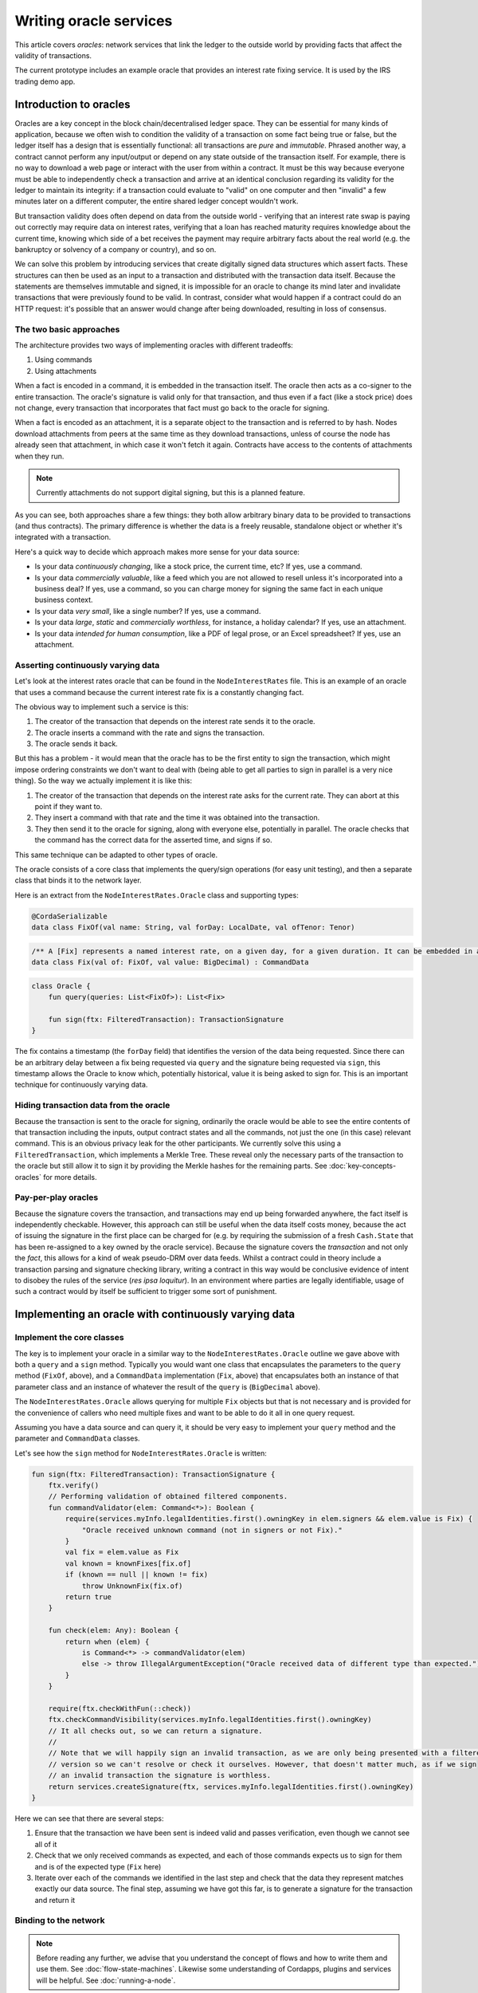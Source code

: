 .. highlight:: kotlin
.. raw:: html

   <script type="text/javascript" src="_static/jquery.js"></script>
   <script type="text/javascript" src="_static/codesets.js"></script>

Writing oracle services
=======================

This article covers *oracles*: network services that link the ledger to the outside world by providing facts that
affect the validity of transactions.

The current prototype includes an example oracle that provides an interest rate fixing service. It is used by the
IRS trading demo app.

Introduction to oracles
-----------------------

Oracles are a key concept in the block chain/decentralised ledger space. They can be essential for many kinds of
application, because we often wish to condition the validity of a transaction on some fact being true or false, but the ledger itself
has a design that is essentially functional: all transactions are *pure* and *immutable*. Phrased another way, a
contract cannot perform any input/output or depend on any state outside of the transaction itself. For example, there is no
way to download a web page or interact with the user from within a contract. It must be this way because everyone must
be able to independently check a transaction and arrive at an identical conclusion regarding its validity for the ledger to maintain its
integrity: if a transaction could evaluate to "valid" on one computer and then "invalid" a few minutes later on a
different computer, the entire shared ledger concept wouldn't work.

But transaction validity does often depend on data from the outside world - verifying that an
interest rate swap is paying out correctly may require data on interest rates, verifying that a loan has reached
maturity requires knowledge about the current time, knowing which side of a bet receives the payment may require
arbitrary facts about the real world (e.g. the bankruptcy or solvency of a company or country), and so on.

We can solve this problem by introducing services that create digitally signed data structures which assert facts.
These structures can then be used as an input to a transaction and distributed with the transaction data itself. Because
the statements are themselves immutable and signed, it is impossible for an oracle to change its mind later and
invalidate transactions that were previously found to be valid. In contrast, consider what would happen if a contract
could do an HTTP request: it's possible that an answer would change after being downloaded, resulting in loss of
consensus.

The two basic approaches
~~~~~~~~~~~~~~~~~~~~~~~~

The architecture provides two ways of implementing oracles with different tradeoffs:

1. Using commands
2. Using attachments

When a fact is encoded in a command, it is embedded in the transaction itself. The oracle then acts as a co-signer to
the entire transaction. The oracle's signature is valid only for that transaction, and thus even if a fact (like a
stock price) does not change, every transaction that incorporates that fact must go back to the oracle for signing.

When a fact is encoded as an attachment, it is a separate object to the transaction and is referred to by hash.
Nodes download attachments from peers at the same time as they download transactions, unless of course the node has
already seen that attachment, in which case it won't fetch it again. Contracts have access to the contents of
attachments when they run.

.. note:: Currently attachments do not support digital signing, but this is a planned feature.

As you can see, both approaches share a few things: they both allow arbitrary binary data to be provided to transactions
(and thus contracts). The primary difference is whether the data is a freely reusable, standalone object or whether it's
integrated with a transaction.

Here's a quick way to decide which approach makes more sense for your data source:

* Is your data *continuously changing*, like a stock price, the current time, etc? If yes, use a command.
* Is your data *commercially valuable*, like a feed which you are not allowed to resell unless it's incorporated into
  a business deal? If yes, use a command, so you can charge money for signing the same fact in each unique business
  context.
* Is your data *very small*, like a single number? If yes, use a command.
* Is your data *large*, *static* and *commercially worthless*, for instance, a holiday calendar? If yes, use an
  attachment.
* Is your data *intended for human consumption*, like a PDF of legal prose, or an Excel spreadsheet? If yes, use an
  attachment.

Asserting continuously varying data
~~~~~~~~~~~~~~~~~~~~~~~~~~~~~~~~~~~

Let's look at the interest rates oracle that can be found in the ``NodeInterestRates`` file. This is an example of
an oracle that uses a command because the current interest rate fix is a constantly changing fact.

The obvious way to implement such a service is this:

1. The creator of the transaction that depends on the interest rate sends it to the oracle.
2. The oracle inserts a command with the rate and signs the transaction.
3. The oracle sends it back.

But this has a problem - it would mean that the oracle has to be the first entity to sign the transaction, which might impose
ordering constraints we don't want to deal with (being able to get all parties to sign in parallel is a very nice thing).
So the way we actually implement it is like this:

1. The creator of the transaction that depends on the interest rate asks for the current rate. They can abort at this point
   if they want to.
2. They insert a command with that rate and the time it was obtained into the transaction.
3. They then send it to the oracle for signing, along with everyone else, potentially in parallel. The oracle checks that
   the command has the correct data for the asserted time, and signs if so.

This same technique can be adapted to other types of oracle.

The oracle consists of a core class that implements the query/sign operations (for easy unit testing), and then a separate
class that binds it to the network layer.

Here is an extract from the ``NodeInterestRates.Oracle`` class and supporting types:

.. sourcecode:: kotlin

    @CordaSerializable
    data class FixOf(val name: String, val forDay: LocalDate, val ofTenor: Tenor)

.. sourcecode:: kotlin

    /** A [Fix] represents a named interest rate, on a given day, for a given duration. It can be embedded in a tx. */
    data class Fix(val of: FixOf, val value: BigDecimal) : CommandData

.. sourcecode:: kotlin

   class Oracle {
       fun query(queries: List<FixOf>): List<Fix>

       fun sign(ftx: FilteredTransaction): TransactionSignature
   }

The fix contains a timestamp (the ``forDay`` field) that identifies the version of the data being requested. Since
there can be an arbitrary delay between a fix being requested via ``query`` and the signature being requested via
``sign``, this timestamp allows the Oracle to know which, potentially historical, value it is being asked to sign for.  This is an
important technique for continuously varying data.

Hiding transaction data from the oracle
~~~~~~~~~~~~~~~~~~~~~~~~~~~~~~~~~~~~~~~

Because the transaction is sent to the oracle for signing, ordinarily the oracle would be able to see the entire contents
of that transaction including the inputs, output contract states and all the commands, not just the one (in this case)
relevant command.  This is an obvious privacy leak for the other participants.  We currently solve this using a
``FilteredTransaction``, which implements a Merkle Tree.  These reveal only the necessary parts of the transaction to the
oracle but still allow it to sign it by providing the Merkle hashes for the remaining parts.  See :doc:`key-concepts-oracles`
for more details.

Pay-per-play oracles
~~~~~~~~~~~~~~~~~~~~

Because the signature covers the transaction, and transactions may end up being forwarded anywhere, the fact itself
is independently checkable. However, this approach can still be useful when the data itself costs money, because the act
of issuing the signature in the first place can be charged for (e.g. by requiring the submission of a fresh
``Cash.State`` that has been re-assigned to a key owned by the oracle service). Because the signature covers the
*transaction* and not only the *fact*, this allows for a kind of weak pseudo-DRM over data feeds. Whilst a
contract could in theory include a transaction parsing and signature checking library, writing a contract in this way
would be conclusive evidence of intent to disobey the rules of the service (*res ipsa loquitur*). In an environment
where parties are legally identifiable, usage of such a contract would by itself be sufficient to trigger some sort of
punishment.

Implementing an oracle with continuously varying data
-----------------------------------------------------

Implement the core classes
~~~~~~~~~~~~~~~~~~~~~~~~~~

The key is to implement your oracle in a similar way to the ``NodeInterestRates.Oracle`` outline we gave above with
both a ``query`` and a ``sign`` method.  Typically you would want one class that encapsulates the parameters to the ``query``
method (``FixOf``, above), and a ``CommandData`` implementation (``Fix``, above) that encapsulates both an instance of
that parameter class and an instance of whatever the result of the ``query`` is (``BigDecimal`` above).

The ``NodeInterestRates.Oracle`` allows querying for multiple ``Fix`` objects but that is not necessary and is
provided for the convenience of callers who need multiple fixes and want to be able to do it all in one query request.

Assuming you have a data source and can query it, it should be very easy to implement your ``query`` method and the
parameter and ``CommandData`` classes.

Let's see how the ``sign`` method for ``NodeInterestRates.Oracle`` is written:

.. container:: codeset

    .. code-block:: kotlin

        fun sign(ftx: FilteredTransaction): TransactionSignature {
            ftx.verify()
            // Performing validation of obtained filtered components.
            fun commandValidator(elem: Command<*>): Boolean {
                require(services.myInfo.legalIdentities.first().owningKey in elem.signers && elem.value is Fix) {
                    "Oracle received unknown command (not in signers or not Fix)."
                }
                val fix = elem.value as Fix
                val known = knownFixes[fix.of]
                if (known == null || known != fix)
                    throw UnknownFix(fix.of)
                return true
            }

            fun check(elem: Any): Boolean {
                return when (elem) {
                    is Command<*> -> commandValidator(elem)
                    else -> throw IllegalArgumentException("Oracle received data of different type than expected.")
                }
            }

            require(ftx.checkWithFun(::check))
            ftx.checkCommandVisibility(services.myInfo.legalIdentities.first().owningKey)
            // It all checks out, so we can return a signature.
            //
            // Note that we will happily sign an invalid transaction, as we are only being presented with a filtered
            // version so we can't resolve or check it ourselves. However, that doesn't matter much, as if we sign
            // an invalid transaction the signature is worthless.
            return services.createSignature(ftx, services.myInfo.legalIdentities.first().owningKey)
        }

Here we can see that there are several steps:

1. Ensure that the transaction we have been sent is indeed valid and passes verification, even though we cannot see all
   of it
2. Check that we only received commands as expected, and each of those commands expects us to sign for them and is of
   the expected type (``Fix`` here)
3. Iterate over each of the commands we identified in the last step and check that the data they represent matches
   exactly our data source.  The final step, assuming we have got this far, is to generate a signature for the
   transaction and return it

Binding to the network
~~~~~~~~~~~~~~~~~~~~~~

.. note:: Before reading any further, we advise that you understand the concept of flows and how to write them and use
   them. See :doc:`flow-state-machines`.  Likewise some understanding of Cordapps, plugins and services will be helpful.
   See :doc:`running-a-node`.

The first step is to create the oracle as a service by annotating its class with ``@CordaService``.  Let's see how that's
done:

.. container:: codeset

    .. code-block:: kotlin

        @CordaService
        class Oracle(private val services: AppServiceHub) : SingletonSerializeAsToken() {
            private val mutex = ThreadBox(InnerState())

            init {
                // Set some default fixes to the Oracle, so we can smoothly run the IRS Demo without uploading fixes.
                // This is required to avoid a situation where the runnodes version of the demo isn't in a good state
                // upon startup.
                addDefaultFixes()
            }

The Corda node scans for any class with this annotation and initialises them. The only requirement is that the class provide
a constructor with a single parameter of type ``ServiceHub``.

.. container:: codeset

    .. code-block:: kotlin

        @InitiatedBy(RatesFixFlow.FixSignFlow::class)
        class FixSignHandler(private val otherPartySession: FlowSession) : FlowLogic<Unit>() {
            @Suspendable
            override fun call() {
                val request = otherPartySession.receive<RatesFixFlow.SignRequest>().unwrap { it }
                val oracle = serviceHub.cordaService(Oracle::class.java)
                otherPartySession.send(oracle.sign(request.ftx))
            }
        }

        @InitiatedBy(RatesFixFlow.FixQueryFlow::class)
        class FixQueryHandler(private val otherPartySession: FlowSession) : FlowLogic<Unit>() {
            object RECEIVED : ProgressTracker.Step("Received fix request")
            object SENDING : ProgressTracker.Step("Sending fix response")

            override val progressTracker = ProgressTracker(RECEIVED, SENDING)

            @Suspendable
            override fun call() {
                val request = otherPartySession.receive<RatesFixFlow.QueryRequest>().unwrap { it }
                progressTracker.currentStep = RECEIVED
                val oracle = serviceHub.cordaService(Oracle::class.java)
                val answers = oracle.query(request.queries)
                progressTracker.currentStep = SENDING
                otherPartySession.send(answers)
            }
        }

These two flows leverage the oracle to provide the querying and signing operations. They get reference to the oracle,
which will have already been initialised by the node, using ``ServiceHub.cordaService``. Both flows are annotated with
``@InitiatedBy``. This tells the node which initiating flow (which are discussed in the next section) they are meant to
be executed with.

Providing sub-flows for querying and signing
~~~~~~~~~~~~~~~~~~~~~~~~~~~~~~~~~~~~~~~~~~~~

We mentioned the client sub-flow briefly above.  They are the mechanism that clients, in the form of other flows, will
use to interact with your oracle.  Typically there will be one for querying and one for signing.  Let's take a look at
those for ``NodeInterestRates.Oracle``.

.. container:: codeset

    .. code-block:: kotlin

        @InitiatingFlow
        class FixQueryFlow(val fixOf: FixOf, val oracle: Party) : FlowLogic<Fix>() {
            @Suspendable
            override fun call(): Fix {
                val oracleSession = initiateFlow(oracle)
                // TODO: add deadline to receive
                val resp = oracleSession.sendAndReceive<List<Fix>>(QueryRequest(listOf(fixOf)))

                return resp.unwrap {
                    val fix = it.first()
                    // Check the returned fix is for what we asked for.
                    check(fix.of == fixOf)
                    fix
                }
            }
        }

        @InitiatingFlow
        class FixSignFlow(val tx: TransactionBuilder, val oracle: Party,
                          val partialMerkleTx: FilteredTransaction) : FlowLogic<TransactionSignature>() {
            @Suspendable
            override fun call(): TransactionSignature {
                val oracleSession = initiateFlow(oracle)
                val resp = oracleSession.sendAndReceive<TransactionSignature>(SignRequest(partialMerkleTx))
                return resp.unwrap { sig ->
                    check(oracleSession.counterparty.owningKey.isFulfilledBy(listOf(sig.by)))
                    tx.toWireTransaction(serviceHub).checkSignature(sig)
                    sig
                }
            }
        }

You'll note that the ``FixSignFlow`` requires a ``FilterTransaction`` instance which includes only ``Fix`` commands.
You can find a further explanation of this in :doc:`key-concepts-oracles`. Below you will see how to build such a
transaction with hidden fields.

.. _filtering_ref:

Using an oracle
---------------

The oracle is invoked through sub-flows to query for values, add them to the transaction as commands and then get
the transaction signed by the oracle.  Following on from the above examples, this is all encapsulated in a sub-flow
called ``RatesFixFlow``.  Here's the ``call`` method of that flow.

.. container:: codeset

    .. code-block:: kotlin

        @Suspendable
        override fun call(): TransactionSignature {
            progressTracker.currentStep = progressTracker.steps[1]
            val fix = subFlow(FixQueryFlow(fixOf, oracle))
            progressTracker.currentStep = WORKING
            checkFixIsNearExpected(fix)
            tx.addCommand(fix, oracle.owningKey)
            beforeSigning(fix)
            progressTracker.currentStep = SIGNING
            val mtx = tx.toWireTransaction(serviceHub).buildFilteredTransaction(Predicate { filtering(it) })
            return subFlow(FixSignFlow(tx, oracle, mtx))
        }

As you can see, this:

1. Queries the oracle for the fact using the client sub-flow for querying defined above
2. Does some quick validation
3. Adds the command to the transaction containing the fact to be signed for by the oracle
4. Calls an extension point that allows clients to generate output states based on the fact from the oracle
5. Builds filtered transaction based on filtering function extended from ``RatesFixFlow``
6. Requests the signature from the oracle using the client sub-flow for signing from above

Here's an example of it in action from ``FixingFlow.Fixer``.

.. container:: codeset

    .. code-block:: kotlin

        val addFixing = object : RatesFixFlow(ptx, handshake.payload.oracle, fixOf, BigDecimal.ZERO, BigDecimal.ONE) {
            @Suspendable
            override fun beforeSigning(fix: Fix) {
                newDeal.generateFix(ptx, StateAndRef(txState, handshake.payload.ref), fix)

                // We set the transaction's time-window: it may be that none of the contracts need this!
                // But it can't hurt to have one.
                ptx.setTimeWindow(serviceHub.clock.instant(), 30.seconds)
            }

            @Suspendable
            override fun filtering(elem: Any): Boolean {
                return when (elem) {
                // Only expose Fix commands in which the oracle is on the list of requested signers
                // to the oracle node, to avoid leaking privacy
                    is Command<*> -> handshake.payload.oracle.owningKey in elem.signers && elem.value is Fix
                    else -> false
                }
            }
        }
        val sig = subFlow(addFixing)

.. note::
    When overriding be careful when making the sub-class an anonymous or inner class (object declarations in Kotlin),
    because that kind of classes can access variables from the enclosing scope and cause serialization problems when
    checkpointed.

Testing
-------

The ``MockNetwork`` allows the creation of ``MockNode`` instances, which are simplified nodes which can be used for testing (see :doc:`api-testing`).
When creating the ``MockNetwork`` you supply a list of ``TestCordapp`` objects which point to CorDapps on
the classpath. These CorDapps will be installed on each node on the network. Make sure the packages you provide reference to the CorDapp
containing your oracle service.

You can then write tests on your mock network to verify the nodes interact with your Oracle correctly.

.. container:: codeset

    .. code-block:: kotlin

        @Test
        fun verify_that_the_oracle_signs_the_transaction_if_the_interest_rate_within_allowed_limit() {
            // Create a partial transaction
            val tx = TransactionBuilder(DUMMY_NOTARY)
                    .withItems(TransactionState(1000.DOLLARS.CASH issuedBy dummyCashIssuer.party ownedBy alice.party, Cash.PROGRAM_ID, DUMMY_NOTARY))
            // Specify the rate we wish to get verified by the oracle
            val fixOf = NodeInterestRates.parseFixOf("LIBOR 2016-03-16 1M")

            // Create a new flow for the fix
            val flow = FilteredRatesFlow(tx, oracle, fixOf, BigDecimal("0.675"), BigDecimal("0.1"))
            // Run the mock network and wait for a result
            mockNet.runNetwork()
            val future = aliceNode.startFlow(flow)
            mockNet.runNetwork()
            future.getOrThrow()

            // We should now have a valid rate on our tx from the oracle.
            val fix = tx.toWireTransaction(aliceNode.services).commands.map { it  }.first()
            assertEquals(fixOf, (fix.value as Fix).of)
            // Check that the response contains the valid rate, which is within the supplied tolerance
            assertEquals(BigDecimal("0.678"), (fix.value as Fix).value)
            // Check that the transaction has been signed by the oracle
            assertContains(fix.signers, oracle.owningKey)
        }

See `here <https://github.com/corda/corda/samples/irs-demo/cordapp/src/test/kotlin/net/corda/irs/api/OracleNodeTearOffTests.kt>`_ for more examples.
